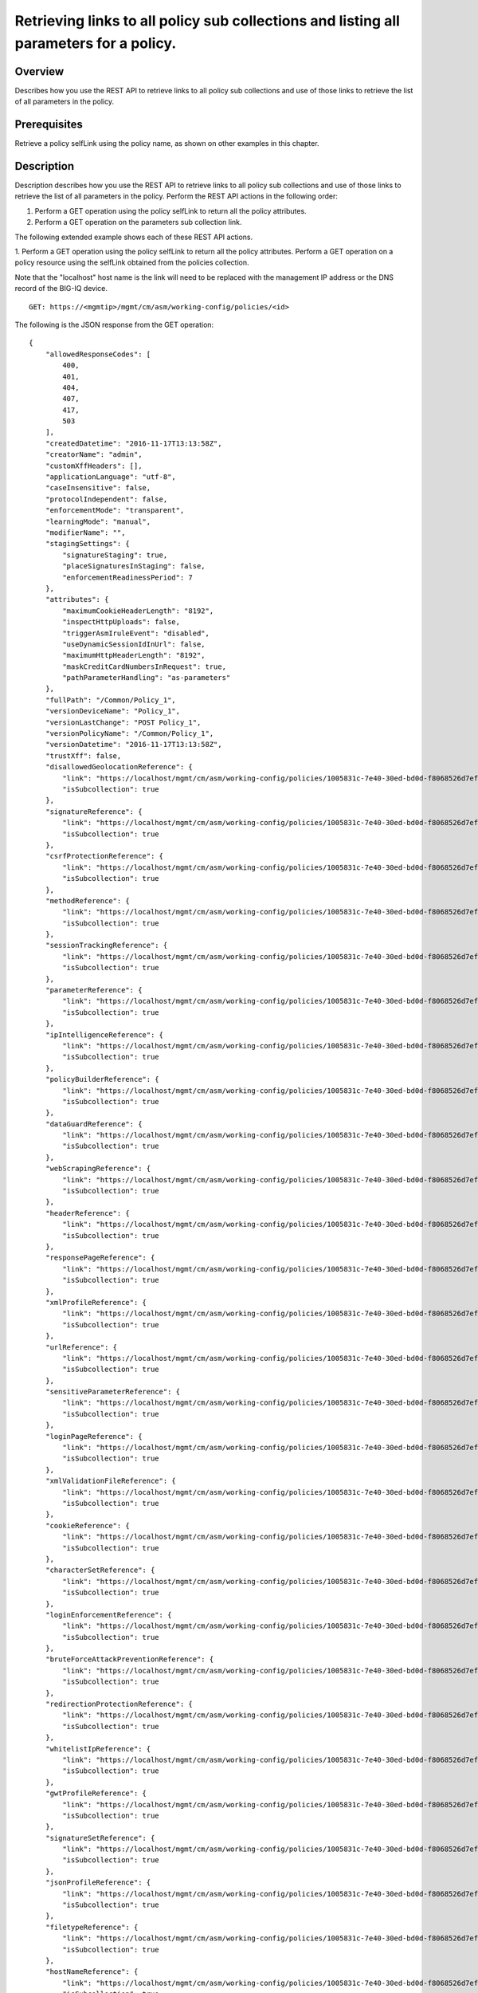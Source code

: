 Retrieving links to all policy sub collections and listing all parameters for a policy.
---------------------------------------------------------------------------------------

Overview
~~~~~~~~

Describes how you use the REST API to retrieve links to all policy sub
collections and use of those links to retrieve the list of all
parameters in the policy.

Prerequisites
~~~~~~~~~~~~~

Retrieve a policy selfLink using the policy name, as shown on other
examples in this chapter.


Description
~~~~~~~~~~~

Description describes how you use the REST API to retrieve links to all policy sub collections and use of those
links to retrieve the list of all parameters in the policy. Perform the REST API actions in the following order: 

1. Perform a GET operation using the policy selfLink to return all the policy attributes. 

2. Perform a GET operation on the parameters sub collection link.


The following extended example shows each of these REST API actions.

1. Perform a GET operation using the policy selfLink to return all the policy attributes. Perform a GET operation on a policy
resource using the selfLink obtained from the policies collection. 

Note that the "localhost" host name is the link will need to be replaced with the management IP address or the DNS record of the BIG-IQ device.

::

    GET: https://<mgmtip>/mgmt/cm/asm/working-config/policies/<id>

The following is the JSON response from the GET operation:

::

    {
        "allowedResponseCodes": [
            400,
            401,
            404,
            407,
            417,
            503
        ],
        "createdDatetime": "2016-11-17T13:13:58Z",
        "creatorName": "admin",
        "customXffHeaders": [],
        "applicationLanguage": "utf-8",
        "caseInsensitive": false,
        "protocolIndependent": false,
        "enforcementMode": "transparent",
        "learningMode": "manual",
        "modifierName": "",
        "stagingSettings": {
            "signatureStaging": true,
            "placeSignaturesInStaging": false,
            "enforcementReadinessPeriod": 7
        },
        "attributes": {
            "maximumCookieHeaderLength": "8192",
            "inspectHttpUploads": false,
            "triggerAsmIruleEvent": "disabled",
            "useDynamicSessionIdInUrl": false,
            "maximumHttpHeaderLength": "8192",
            "maskCreditCardNumbersInRequest": true,
            "pathParameterHandling": "as-parameters"
        },
        "fullPath": "/Common/Policy_1",
        "versionDeviceName": "Policy_1",
        "versionLastChange": "POST Policy_1",
        "versionPolicyName": "/Common/Policy_1",
        "versionDatetime": "2016-11-17T13:13:58Z",
        "trustXff": false,
        "disallowedGeolocationReference": {
            "link": "https://localhost/mgmt/cm/asm/working-config/policies/1005831c-7e40-30ed-bd0d-f8068526d7ef/disallowed-geolocations",
            "isSubcollection": true
        },
        "signatureReference": {
            "link": "https://localhost/mgmt/cm/asm/working-config/policies/1005831c-7e40-30ed-bd0d-f8068526d7ef/signatures",
            "isSubcollection": true
        },
        "csrfProtectionReference": {
            "link": "https://localhost/mgmt/cm/asm/working-config/policies/1005831c-7e40-30ed-bd0d-f8068526d7ef/csrf-protection",
            "isSubcollection": true
        },
        "methodReference": {
            "link": "https://localhost/mgmt/cm/asm/working-config/policies/1005831c-7e40-30ed-bd0d-f8068526d7ef/methods",
            "isSubcollection": true
        },
        "sessionTrackingReference": {
            "link": "https://localhost/mgmt/cm/asm/working-config/policies/1005831c-7e40-30ed-bd0d-f8068526d7ef/session-tracking",
            "isSubcollection": true
        },
        "parameterReference": {
            "link": "https://localhost/mgmt/cm/asm/working-config/policies/1005831c-7e40-30ed-bd0d-f8068526d7ef/parameters",
            "isSubcollection": true
        },
        "ipIntelligenceReference": {
            "link": "https://localhost/mgmt/cm/asm/working-config/policies/1005831c-7e40-30ed-bd0d-f8068526d7ef/ip-intelligence",
            "isSubcollection": true
        },
        "policyBuilderReference": {
            "link": "https://localhost/mgmt/cm/asm/working-config/policies/1005831c-7e40-30ed-bd0d-f8068526d7ef/policy-builder",
            "isSubcollection": true
        },
        "dataGuardReference": {
            "link": "https://localhost/mgmt/cm/asm/working-config/policies/1005831c-7e40-30ed-bd0d-f8068526d7ef/data-guard",
            "isSubcollection": true
        },
        "webScrapingReference": {
            "link": "https://localhost/mgmt/cm/asm/working-config/policies/1005831c-7e40-30ed-bd0d-f8068526d7ef/web-scraping",
            "isSubcollection": true
        },
        "headerReference": {
            "link": "https://localhost/mgmt/cm/asm/working-config/policies/1005831c-7e40-30ed-bd0d-f8068526d7ef/headers",
            "isSubcollection": true
        },
        "responsePageReference": {
            "link": "https://localhost/mgmt/cm/asm/working-config/policies/1005831c-7e40-30ed-bd0d-f8068526d7ef/response-pages",
            "isSubcollection": true
        },
        "xmlProfileReference": {
            "link": "https://localhost/mgmt/cm/asm/working-config/policies/1005831c-7e40-30ed-bd0d-f8068526d7ef/xml-profiles",
            "isSubcollection": true
        },
        "urlReference": {
            "link": "https://localhost/mgmt/cm/asm/working-config/policies/1005831c-7e40-30ed-bd0d-f8068526d7ef/urls",
            "isSubcollection": true
        },
        "sensitiveParameterReference": {
            "link": "https://localhost/mgmt/cm/asm/working-config/policies/1005831c-7e40-30ed-bd0d-f8068526d7ef/sensitive-parameters",
            "isSubcollection": true
        },
        "loginPageReference": {
            "link": "https://localhost/mgmt/cm/asm/working-config/policies/1005831c-7e40-30ed-bd0d-f8068526d7ef/login-pages",
            "isSubcollection": true
        },
        "xmlValidationFileReference": {
            "link": "https://localhost/mgmt/cm/asm/working-config/policies/1005831c-7e40-30ed-bd0d-f8068526d7ef/xml-validation-files",
            "isSubcollection": true
        },
        "cookieReference": {
            "link": "https://localhost/mgmt/cm/asm/working-config/policies/1005831c-7e40-30ed-bd0d-f8068526d7ef/cookies",
            "isSubcollection": true
        },
        "characterSetReference": {
            "link": "https://localhost/mgmt/cm/asm/working-config/policies/1005831c-7e40-30ed-bd0d-f8068526d7ef/character-sets",
            "isSubcollection": true
        },
        "loginEnforcementReference": {
            "link": "https://localhost/mgmt/cm/asm/working-config/policies/1005831c-7e40-30ed-bd0d-f8068526d7ef/login-enforcement",
            "isSubcollection": true
        },
        "bruteForceAttackPreventionReference": {
            "link": "https://localhost/mgmt/cm/asm/working-config/policies/1005831c-7e40-30ed-bd0d-f8068526d7ef/brute-force-attack-preventions",
            "isSubcollection": true
        },
        "redirectionProtectionReference": {
            "link": "https://localhost/mgmt/cm/asm/working-config/policies/1005831c-7e40-30ed-bd0d-f8068526d7ef/redirection-protection",
            "isSubcollection": true
        },
        "whitelistIpReference": {
            "link": "https://localhost/mgmt/cm/asm/working-config/policies/1005831c-7e40-30ed-bd0d-f8068526d7ef/whitelist-ips",
            "isSubcollection": true
        },
        "gwtProfileReference": {
            "link": "https://localhost/mgmt/cm/asm/working-config/policies/1005831c-7e40-30ed-bd0d-f8068526d7ef/gwt-profiles",
            "isSubcollection": true
        },
        "signatureSetReference": {
            "link": "https://localhost/mgmt/cm/asm/working-config/policies/1005831c-7e40-30ed-bd0d-f8068526d7ef/signature-sets",
            "isSubcollection": true
        },
        "jsonProfileReference": {
            "link": "https://localhost/mgmt/cm/asm/working-config/policies/1005831c-7e40-30ed-bd0d-f8068526d7ef/json-profiles",
            "isSubcollection": true
        },
        "filetypeReference": {
            "link": "https://localhost/mgmt/cm/asm/working-config/policies/1005831c-7e40-30ed-bd0d-f8068526d7ef/filetypes",
            "isSubcollection": true
        },
        "hostNameReference": {
            "link": "https://localhost/mgmt/cm/asm/working-config/policies/1005831c-7e40-30ed-bd0d-f8068526d7ef/host-names",
            "isSubcollection": true
        },
        "violationsReference": {
            "link": "https://localhost/mgmt/cm/asm/working-config/policies/1005831c-7e40-30ed-bd0d-f8068526d7ef/violations",
            "isSubcollection": true
        },
        "evasionsReference": {
            "link": "https://localhost/mgmt/cm/asm/working-config/policies/1005831c-7e40-30ed-bd0d-f8068526d7ef/evasions",
            "isSubcollection": true
        },
        "httpProtocolsReference": {
            "link": "https://localhost/mgmt/cm/asm/working-config/policies/1005831c-7e40-30ed-bd0d-f8068526d7ef/http-protocols",
            "isSubcollection": true
        },
        "webServicesSecurityReference": {
            "link": "https://localhost/mgmt/cm/asm/working-config/policies/1005831c-7e40-30ed-bd0d-f8068526d7ef/web-services-securities",
            "isSubcollection": true
        },
        "extractionsReference": {
            "link": "https://localhost/mgmt/cm/asm/working-config/policies/1005831c-7e40-30ed-bd0d-f8068526d7ef/extractions",
            "isSubcollection": true
        },
        "plainTextProfileReference": {
            "link": "https://localhost/mgmt/cm/asm/working-config/policies/1005831c-7e40-30ed-bd0d-f8068526d7ef/plain-text-profiles",
            "isSubcollection": true
        },
        "websocketUrlReference": {
            "link": "https://localhost/mgmt/cm/asm/working-config/policies/1005831c-7e40-30ed-bd0d-f8068526d7ef/websocket-urls",
            "isSubcollection": true
        },
        "sectionReference": {
            "link": "https://localhost/mgmt/cm/asm/working-config/policies/1005831c-7e40-30ed-bd0d-f8068526d7ef/sections",
            "isSubcollection": true
        },
        "type": "security",
        "hasParent": false,
        "partition": "Common",
        "name": "Policy_1",
        "description": "",
        "id": "1005831c-7e40-30ed-bd0d-f8068526d7ef",
        "generation": 1,
        "lastUpdateMicros": 1479388438212062,
        "kind": "cm:asm:working-config:policies:policystate",
        "selfLink": "https://localhost/mgmt/cm/asm/working-config/policies/1005831c-7e40-30ed-bd0d-f8068526d7ef"
    }

2. Perform a GET operation on the parameters sub collection link.
^^^^^^^^^^^^^^^^^^^^^^^^^^^^^^^^^^^^^^^^^^^^^^^^^^^^^^^^^^^^^^^^^

Perform a GET operation on the parameters sub collection link. The
parameters sub collection link can be found in the 'parameterReference'
reference structure (link attribute) in the policy above. The link can
also be determined by the policy selfLink - add '/parameters' to the
policy selfLink. The same logic applies to all other sub collections as
listed above.

::

    GET: https://<mgmtip>/mgmt/cm/asm/working-config/policies/<id>/parameters

The following is the JSON response from the GET operation:

::

    {
        "items": [
            {
                "allowRepeatedParameterName": false,
                "checkMaxValueLength": false,
                "metacharsOnParameterValueCheck": true,
                "attackSignaturesCheck": true,
                "isBase64": false,
                "sensitiveParameter": false,
                "allowEmptyValue": true,
                "enableRegularExpression": false,
                "performStaging": false,
                "dataType": "alpha-numeric",
                "level": "url",
                "signatureOverrides": [
                    {
                        "enabled": true,
                        "signatureReference": {
                            "name": "\"open()\" execution attempt",
                            "link": "https://localhost/mgmt/cm/asm/working-config/signatures/0d8018f7-055b-3b72-96eb-97c3e3bb3c64"
                        }
                    }
                ],
                "valueMetacharOverrides": [
                    {
                        "isAllowed": false,
                        "metachar": "0x4"
                    }
                ],
                "valueType": "user-input",
                "urlReference": {
                    "link": "https://localhost/mgmt/cm/asm/working-config/policies/1005831c-7e40-30ed-bd0d-f8068526d7ef/urls/96009cdc-01c5-37bd-a5d1-1189937a16a0"
                },
                "type": "explicit",
                "name": "Param_1",
                "id": "07a6094f-c99d-3aac-8a20-b154663a6ea8",
                "generation": 1,
                "lastUpdateMicros": 1479395792656799,
                "kind": "cm:asm:working-config:policies:parameters:parameterstate",
                "selfLink": "https://localhost/mgmt/cm/asm/working-config/policies/1005831c-7e40-30ed-bd0d-f8068526d7ef/parameters/07a6094f-c99d-3aac-8a20-b154663a6ea8"
            },
            {
                "allowRepeatedParameterName": false,
                "checkMaxValueLength": false,
                "checkMetachars": true,
                "metacharsOnParameterValueCheck": true,
                "attackSignaturesCheck": true,
                "isBase64": false,
                "sensitiveParameter": false,
                "allowEmptyValue": true,
                "enableRegularExpression": false,
                "performStaging": true,
                "dataType": "alpha-numeric",
                "level": "global",
                "nameMetacharOverrides": [],
                "signatureOverrides": [],
                "valueMetacharOverrides": [],
                "valueType": "user-input",
                "wildcardOrder": 1,
                "type": "wildcard",
                "name": "*",
                "id": "138afd59-dc95-373f-8b73-03a871dd863f",
                "generation": 1,
                "lastUpdateMicros": 1479388438536186,
                "kind": "cm:asm:working-config:policies:parameters:parameterstate",
                "selfLink": "https://localhost/mgmt/cm/asm/working-config/policies/1005831c-7e40-30ed-bd0d-f8068526d7ef/parameters/138afd59-dc95-373f-8b73-03a871dd863f"
            }
        ],
        "generation": 3,
        "kind": "cm:asm:working-config:policies:parameters:parametercollectionstate",
        "lastUpdateMicros": 1479395792694929,
        "selfLink": "https://localhost/mgmt/cm/asm/working-config/policies/1005831c-7e40-30ed-bd0d-f8068526d7ef/parameters"
    }

API references
~~~~~~~~~~~~~~
:doc:`../../ApiReferences/virtual-server-management`

:doc:`../../ApiReferences/asm-policies`
